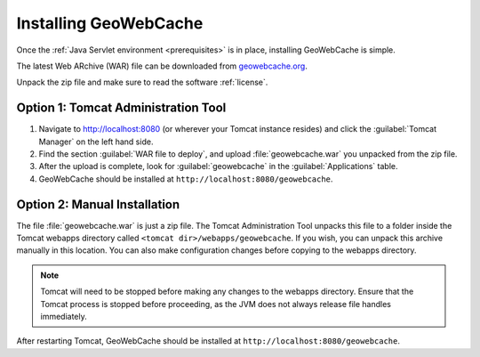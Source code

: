 .. _installing_geowebcache:

Installing GeoWebCache
======================

Once the :ref:`Java Servlet environment <prerequisites>` is in place, installing GeoWebCache is simple. 

The latest Web ARchive (WAR) file can be downloaded from `geowebcache.org <http://geowebcache.org>`_.  

Unpack the zip file and make sure to read the software :ref:`license`.

Option 1: Tomcat Administration Tool
------------------------------------

#. Navigate to `<http://localhost:8080>`_ (or wherever your Tomcat instance resides) and click the :guilabel:`Tomcat Manager` on the left hand side.

#. Find the section :guilabel:`WAR file to deploy`, and upload :file:`geowebcache.war` you unpacked from the zip file. 

#. After the upload is complete, look for :guilabel:`geowebcache` in the :guilabel:`Applications` table. 

#. GeoWebCache should be installed at ``http://localhost:8080/geowebcache``.

Option 2: Manual Installation
-----------------------------

The file :file:`geowebcache.war` is just a zip file.  The Tomcat Administration Tool unpacks this file to a folder inside the Tomcat webapps directory called ``<tomcat dir>/webapps/geowebcache``.  If you wish, you can unpack this archive manually in this location. You can also make configuration changes before copying to the webapps directory.

.. note:: Tomcat will need to be stopped before making any changes to the webapps directory.  Ensure that the Tomcat process is stopped before proceeding, as the JVM does not always release file handles immediately.

After restarting Tomcat, GeoWebCache should be installed at ``http://localhost:8080/geowebcache``.
